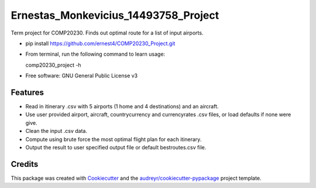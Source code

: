 =====================================
Ernestas_Monkevicius_14493758_Project
=====================================



Term project for COMP20230. Finds out optimal route for a list of input airports.

* pip install https://github.com/ernest4/COMP20230_Project.git
* From terminal, run the following command to learn usage:
    
  comp20230_project -h


* Free software: GNU General Public License v3


Features
--------

* Read in itinerary .csv with 5 airports (1 home and 4 destinations) and an aircraft.
* Use user provided airport, aircraft, countrycurrency and currencyrates .csv files, or load defaults if none were give.
* Clean the input .csv data.
* Compute using brute force the most optimal flight plan for each itinerary.
* Output the result to user specified output file or default bestroutes.csv file.

Credits
-------

This package was created with Cookiecutter_ and the `audreyr/cookiecutter-pypackage`_ project template.

.. _Cookiecutter: https://github.com/audreyr/cookiecutter
.. _`audreyr/cookiecutter-pypackage`: https://github.com/audreyr/cookiecutter-pypackage
